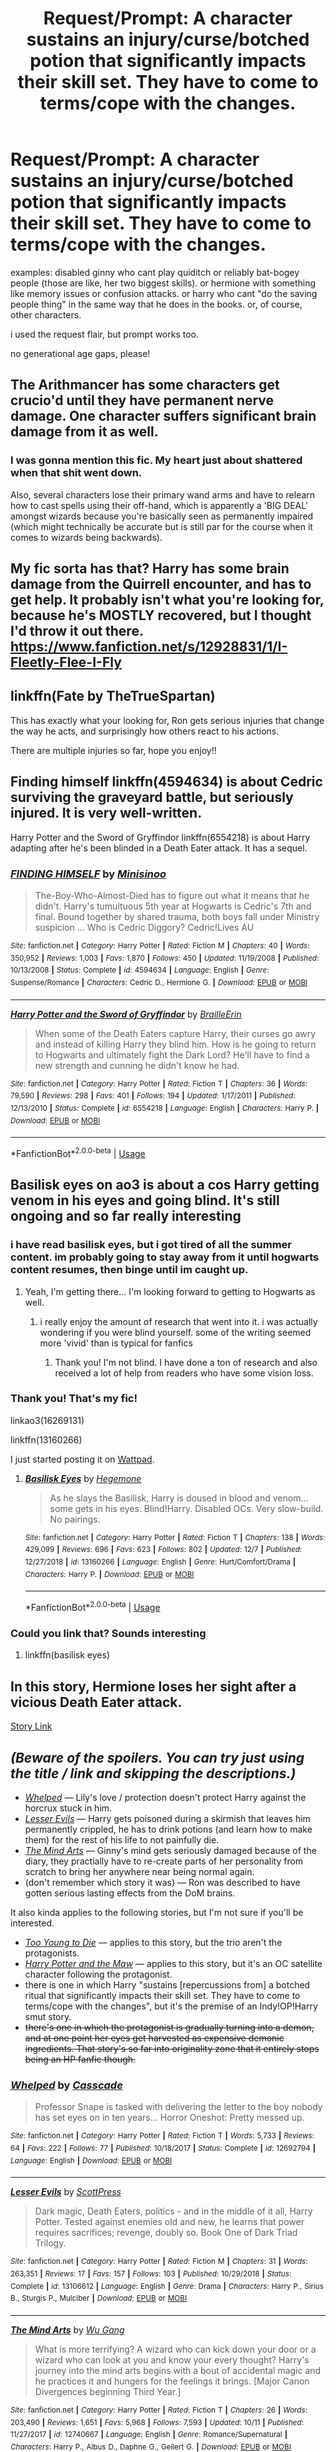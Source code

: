 #+TITLE: Request/Prompt: A character sustains an injury/curse/botched potion that significantly impacts their skill set. They have to come to terms/cope with the changes.

* Request/Prompt: A character sustains an injury/curse/botched potion that significantly impacts their skill set. They have to come to terms/cope with the changes.
:PROPERTIES:
:Author: EowynLuna
:Score: 10
:DateUnix: 1576521826.0
:DateShort: 2019-Dec-16
:FlairText: Request
:END:
examples: disabled ginny who cant play quiditch or reliably bat-bogey people (those are like, her two biggest skills). or hermione with something like memory issues or confusion attacks. or harry who cant "do the saving people thing" in the same way that he does in the books. or, of course, other characters.

i used the request flair, but prompt works too.

no generational age gaps, please!


** The Arithmancer has some characters get crucio'd until they have permanent nerve damage. One character suffers significant brain damage from it as well.
:PROPERTIES:
:Author: AlreadyGoneAway
:Score: 6
:DateUnix: 1576528428.0
:DateShort: 2019-Dec-17
:END:

*** I was gonna mention this fic. My heart just about shattered when that shit went down.

Also, several characters lose their primary wand arms and have to relearn how to cast spells using their off-hand, which is apparently a 'BIG DEAL' amongst wizards because you're basically seen as permanently impaired (which might technically be accurate but is still par for the course when it comes to wizards being backwards).
:PROPERTIES:
:Author: EpitomyofShyness
:Score: 2
:DateUnix: 1576558853.0
:DateShort: 2019-Dec-17
:END:


** My fic sorta has that? Harry has some brain damage from the Quirrell encounter, and has to get help. It probably isn't what you're looking for, because he's MOSTLY recovered, but I thought I'd throw it out there. [[https://www.fanfiction.net/s/12928831/1/I-Fleetly-Flee-I-Fly]]
:PROPERTIES:
:Author: emouse33
:Score: 3
:DateUnix: 1576531611.0
:DateShort: 2019-Dec-17
:END:


** linkffn(Fate by TheTrueSpartan)

This has exactly what your looking for, Ron gets serious injuries that change the way he acts, and surprisingly how others react to his actions.

There are multiple injuries so far, hope you enjoy!!
:PROPERTIES:
:Author: CinnamonGhoulRL
:Score: 3
:DateUnix: 1576538033.0
:DateShort: 2019-Dec-17
:END:


** Finding himself linkffn(4594634) is about Cedric surviving the graveyard battle, but seriously injured. It is very well-written.

Harry Potter and the Sword of Gryffindor linkffn(6554218) is about Harry adapting after he's been blinded in a Death Eater attack. It has a sequel.
:PROPERTIES:
:Author: HegemoneMilo
:Score: 3
:DateUnix: 1576554379.0
:DateShort: 2019-Dec-17
:END:

*** [[https://www.fanfiction.net/s/4594634/1/][*/FINDING HIMSELF/*]] by [[https://www.fanfiction.net/u/106720/Minisinoo][/Minisinoo/]]

#+begin_quote
  The-Boy-Who-Almost-Died has to figure out what it means that he didn't. Harry's tumultuous 5th year at Hogwarts is Cedric's 7th and final. Bound together by shared trauma, both boys fall under Ministry suspicion ... Who is Cedric Diggory? Cedric!Lives AU
#+end_quote

^{/Site/:} ^{fanfiction.net} ^{*|*} ^{/Category/:} ^{Harry} ^{Potter} ^{*|*} ^{/Rated/:} ^{Fiction} ^{M} ^{*|*} ^{/Chapters/:} ^{40} ^{*|*} ^{/Words/:} ^{350,952} ^{*|*} ^{/Reviews/:} ^{1,003} ^{*|*} ^{/Favs/:} ^{1,870} ^{*|*} ^{/Follows/:} ^{450} ^{*|*} ^{/Updated/:} ^{11/19/2008} ^{*|*} ^{/Published/:} ^{10/13/2008} ^{*|*} ^{/Status/:} ^{Complete} ^{*|*} ^{/id/:} ^{4594634} ^{*|*} ^{/Language/:} ^{English} ^{*|*} ^{/Genre/:} ^{Suspense/Romance} ^{*|*} ^{/Characters/:} ^{Cedric} ^{D.,} ^{Hermione} ^{G.} ^{*|*} ^{/Download/:} ^{[[http://www.ff2ebook.com/old/ffn-bot/index.php?id=4594634&source=ff&filetype=epub][EPUB]]} ^{or} ^{[[http://www.ff2ebook.com/old/ffn-bot/index.php?id=4594634&source=ff&filetype=mobi][MOBI]]}

--------------

[[https://www.fanfiction.net/s/6554218/1/][*/Harry Potter and the Sword of Gryffindor/*]] by [[https://www.fanfiction.net/u/2228475/BrailleErin][/BrailleErin/]]

#+begin_quote
  When some of the Death Eaters capture Harry, their curses go awry and instead of killing Harry they blind him. How is he going to return to Hogwarts and ultimately fight the Dark Lord? He'll have to find a new strength and cunning he didn't know he had.
#+end_quote

^{/Site/:} ^{fanfiction.net} ^{*|*} ^{/Category/:} ^{Harry} ^{Potter} ^{*|*} ^{/Rated/:} ^{Fiction} ^{T} ^{*|*} ^{/Chapters/:} ^{36} ^{*|*} ^{/Words/:} ^{79,590} ^{*|*} ^{/Reviews/:} ^{298} ^{*|*} ^{/Favs/:} ^{401} ^{*|*} ^{/Follows/:} ^{194} ^{*|*} ^{/Updated/:} ^{1/17/2011} ^{*|*} ^{/Published/:} ^{12/13/2010} ^{*|*} ^{/Status/:} ^{Complete} ^{*|*} ^{/id/:} ^{6554218} ^{*|*} ^{/Language/:} ^{English} ^{*|*} ^{/Characters/:} ^{Harry} ^{P.} ^{*|*} ^{/Download/:} ^{[[http://www.ff2ebook.com/old/ffn-bot/index.php?id=6554218&source=ff&filetype=epub][EPUB]]} ^{or} ^{[[http://www.ff2ebook.com/old/ffn-bot/index.php?id=6554218&source=ff&filetype=mobi][MOBI]]}

--------------

*FanfictionBot*^{2.0.0-beta} | [[https://github.com/tusing/reddit-ffn-bot/wiki/Usage][Usage]]
:PROPERTIES:
:Author: FanfictionBot
:Score: 2
:DateUnix: 1576554394.0
:DateShort: 2019-Dec-17
:END:


** Basilisk eyes on ao3 is about a cos Harry getting venom in his eyes and going blind. It's still ongoing and so far really interesting
:PROPERTIES:
:Author: NatAliDenton
:Score: 2
:DateUnix: 1576522066.0
:DateShort: 2019-Dec-16
:END:

*** i have read basilisk eyes, but i got tired of all the summer content. im probably going to stay away from it until hogwarts content resumes, then binge until im caught up.
:PROPERTIES:
:Author: EowynLuna
:Score: 5
:DateUnix: 1576523283.0
:DateShort: 2019-Dec-16
:END:

**** Yeah, I'm getting there... I'm looking forward to getting to Hogwarts as well.
:PROPERTIES:
:Author: HegemoneMilo
:Score: 1
:DateUnix: 1576553324.0
:DateShort: 2019-Dec-17
:END:

***** i really enjoy the amount of research that went into it. i was actually wondering if you were blind yourself. some of the writing seemed more 'vivid' than is typical for fanfics
:PROPERTIES:
:Author: EowynLuna
:Score: 2
:DateUnix: 1576554906.0
:DateShort: 2019-Dec-17
:END:

****** Thank you! I'm not blind. I have done a ton of research and also received a lot of help from readers who have some vision loss.
:PROPERTIES:
:Author: HegemoneMilo
:Score: 1
:DateUnix: 1576555332.0
:DateShort: 2019-Dec-17
:END:


*** Thank you! That's my fic!

linkao3(16269131)

linkffn(13160266)

I just started posting it on [[https://www.wattpad.com/815733835-basilisk-eyes-chapter-1-venom][Wattpad]].
:PROPERTIES:
:Author: HegemoneMilo
:Score: 3
:DateUnix: 1576553272.0
:DateShort: 2019-Dec-17
:END:

**** [[https://www.fanfiction.net/s/13160266/1/][*/Basilisk Eyes/*]] by [[https://www.fanfiction.net/u/10025989/Hegemone][/Hegemone/]]

#+begin_quote
  As he slays the Basilisk, Harry is doused in blood and venom... some gets in his eyes. Blind!Harry. Disabled OCs. Very slow-build. No pairings.
#+end_quote

^{/Site/:} ^{fanfiction.net} ^{*|*} ^{/Category/:} ^{Harry} ^{Potter} ^{*|*} ^{/Rated/:} ^{Fiction} ^{T} ^{*|*} ^{/Chapters/:} ^{138} ^{*|*} ^{/Words/:} ^{429,099} ^{*|*} ^{/Reviews/:} ^{696} ^{*|*} ^{/Favs/:} ^{623} ^{*|*} ^{/Follows/:} ^{802} ^{*|*} ^{/Updated/:} ^{12/7} ^{*|*} ^{/Published/:} ^{12/27/2018} ^{*|*} ^{/id/:} ^{13160266} ^{*|*} ^{/Language/:} ^{English} ^{*|*} ^{/Genre/:} ^{Hurt/Comfort/Drama} ^{*|*} ^{/Characters/:} ^{Harry} ^{P.} ^{*|*} ^{/Download/:} ^{[[http://www.ff2ebook.com/old/ffn-bot/index.php?id=13160266&source=ff&filetype=epub][EPUB]]} ^{or} ^{[[http://www.ff2ebook.com/old/ffn-bot/index.php?id=13160266&source=ff&filetype=mobi][MOBI]]}

--------------

*FanfictionBot*^{2.0.0-beta} | [[https://github.com/tusing/reddit-ffn-bot/wiki/Usage][Usage]]
:PROPERTIES:
:Author: FanfictionBot
:Score: 2
:DateUnix: 1576553327.0
:DateShort: 2019-Dec-17
:END:


*** Could you link that? Sounds interesting
:PROPERTIES:
:Author: A-Game-Of-Fate
:Score: 2
:DateUnix: 1576523495.0
:DateShort: 2019-Dec-16
:END:

**** linkffn(basilisk eyes)
:PROPERTIES:
:Author: Garanar
:Score: 2
:DateUnix: 1576542721.0
:DateShort: 2019-Dec-17
:END:


** In this story, Hermione loses her sight after a vicious Death Eater attack.

[[https://m.fanfiction.net/s/11804645/1/Second-Sight][Story Link]]
:PROPERTIES:
:Author: Oniknight
:Score: 2
:DateUnix: 1576553999.0
:DateShort: 2019-Dec-17
:END:


** /(Beware of the spoilers. You can try just using the title / link and skipping the descriptions.)/

- [[https://www.fanfiction.net/s/12692794/1/Whelped][/Whelped/]] --- Lily's love / protection doesn't protect Harry against the horcrux stuck in him.
- [[https://www.fanfiction.net/s/13106612/1/Lesser-Evils][/Lesser Evils/]] --- Harry gets poisoned during a skirmish that leaves him permanently crippled, he has to drink potions (and learn how to make them) for the rest of his life to not painfully die.
- [[https://www.fanfiction.net/s/12740667/1/The-Mind-Arts][/The Mind Arts/]] --- Ginny's mind gets seriously damaged because of the diary, they practially have to re-create parts of her personality from scratch to bring her anywhere near being normal again.
- (don't remember which story it was) --- Ron was described to have gotten serious lasting effects from the DoM brains.

It also kinda applies to the following stories, but I'm not sure if you'll be interested.

- [[https://www.fanfiction.net/s/9057950/1/Too-Young-to-Die][/Too Young to Die/]] --- applies to this story, but the trio aren't the protagonists.
- [[https://www.fanfiction.net/s/2109003/1/Harry-Potter-and-the-Maw][/Harry Potter and the Maw/]] --- applies to this story, but it's an OC satellite character following the protagonist.
- there is one in which Harry "sustains [repercussions from] a botched ritual that significantly impacts their skill set. They have to come to terms/cope with the changes", but it's the premise of an Indy!OP!Harry smut story.
- +there's one in which the protagonist is gradually turning into a demon, and at one point her eyes get harvested as expensive demonic ingredients. That story's so far into originality zone that it entirely stops being an HP fanfic though.+
:PROPERTIES:
:Author: DomesticatedDungeon
:Score: 1
:DateUnix: 1576543430.0
:DateShort: 2019-Dec-17
:END:

*** [[https://www.fanfiction.net/s/12692794/1/][*/Whelped/*]] by [[https://www.fanfiction.net/u/7949415/Casscade][/Casscade/]]

#+begin_quote
  Professor Snape is tasked with delivering the letter to the boy nobody has set eyes on in ten years... Horror Oneshot: Pretty messed up.
#+end_quote

^{/Site/:} ^{fanfiction.net} ^{*|*} ^{/Category/:} ^{Harry} ^{Potter} ^{*|*} ^{/Rated/:} ^{Fiction} ^{T} ^{*|*} ^{/Words/:} ^{5,733} ^{*|*} ^{/Reviews/:} ^{64} ^{*|*} ^{/Favs/:} ^{222} ^{*|*} ^{/Follows/:} ^{77} ^{*|*} ^{/Published/:} ^{10/18/2017} ^{*|*} ^{/Status/:} ^{Complete} ^{*|*} ^{/id/:} ^{12692794} ^{*|*} ^{/Language/:} ^{English} ^{*|*} ^{/Download/:} ^{[[http://www.ff2ebook.com/old/ffn-bot/index.php?id=12692794&source=ff&filetype=epub][EPUB]]} ^{or} ^{[[http://www.ff2ebook.com/old/ffn-bot/index.php?id=12692794&source=ff&filetype=mobi][MOBI]]}

--------------

[[https://www.fanfiction.net/s/13106612/1/][*/Lesser Evils/*]] by [[https://www.fanfiction.net/u/4033897/ScottPress][/ScottPress/]]

#+begin_quote
  Dark magic, Death Eaters, politics - and in the middle of it all, Harry Potter. Tested against enemies old and new, he learns that power requires sacrifices; revenge, doubly so. Book One of Dark Triad Trilogy.
#+end_quote

^{/Site/:} ^{fanfiction.net} ^{*|*} ^{/Category/:} ^{Harry} ^{Potter} ^{*|*} ^{/Rated/:} ^{Fiction} ^{M} ^{*|*} ^{/Chapters/:} ^{31} ^{*|*} ^{/Words/:} ^{263,351} ^{*|*} ^{/Reviews/:} ^{17} ^{*|*} ^{/Favs/:} ^{157} ^{*|*} ^{/Follows/:} ^{103} ^{*|*} ^{/Published/:} ^{10/29/2018} ^{*|*} ^{/Status/:} ^{Complete} ^{*|*} ^{/id/:} ^{13106612} ^{*|*} ^{/Language/:} ^{English} ^{*|*} ^{/Genre/:} ^{Drama} ^{*|*} ^{/Characters/:} ^{Harry} ^{P.,} ^{Sirius} ^{B.,} ^{Sturgis} ^{P.,} ^{Mulciber} ^{*|*} ^{/Download/:} ^{[[http://www.ff2ebook.com/old/ffn-bot/index.php?id=13106612&source=ff&filetype=epub][EPUB]]} ^{or} ^{[[http://www.ff2ebook.com/old/ffn-bot/index.php?id=13106612&source=ff&filetype=mobi][MOBI]]}

--------------

[[https://www.fanfiction.net/s/12740667/1/][*/The Mind Arts/*]] by [[https://www.fanfiction.net/u/7769074/Wu-Gang][/Wu Gang/]]

#+begin_quote
  What is more terrifying? A wizard who can kick down your door or a wizard who can look at you and know your every thought? Harry's journey into the mind arts begins with a bout of accidental magic and he practices it and hungers for the feelings it brings. [Major Canon Divergences beginning Third Year.]
#+end_quote

^{/Site/:} ^{fanfiction.net} ^{*|*} ^{/Category/:} ^{Harry} ^{Potter} ^{*|*} ^{/Rated/:} ^{Fiction} ^{T} ^{*|*} ^{/Chapters/:} ^{26} ^{*|*} ^{/Words/:} ^{203,490} ^{*|*} ^{/Reviews/:} ^{1,651} ^{*|*} ^{/Favs/:} ^{5,968} ^{*|*} ^{/Follows/:} ^{7,593} ^{*|*} ^{/Updated/:} ^{10/11} ^{*|*} ^{/Published/:} ^{11/27/2017} ^{*|*} ^{/id/:} ^{12740667} ^{*|*} ^{/Language/:} ^{English} ^{*|*} ^{/Genre/:} ^{Romance/Supernatural} ^{*|*} ^{/Characters/:} ^{Harry} ^{P.,} ^{Albus} ^{D.,} ^{Daphne} ^{G.,} ^{Gellert} ^{G.} ^{*|*} ^{/Download/:} ^{[[http://www.ff2ebook.com/old/ffn-bot/index.php?id=12740667&source=ff&filetype=epub][EPUB]]} ^{or} ^{[[http://www.ff2ebook.com/old/ffn-bot/index.php?id=12740667&source=ff&filetype=mobi][MOBI]]}

--------------

[[https://www.fanfiction.net/s/9057950/1/][*/Too Young to Die/*]] by [[https://www.fanfiction.net/u/4573056/thebombhasbeenplanted][/thebombhasbeenplanted/]]

#+begin_quote
  Harry Potter knew quite a deal about fairness and unfairness, or so he had thought after living locked up all his life in the Potter household, ignored by his parents to the benefit of his brother - the boy who lived. But unfairness took a whole different dimension when his sister Natasha Potter died. That simply wouldn't do.
#+end_quote

^{/Site/:} ^{fanfiction.net} ^{*|*} ^{/Category/:} ^{Harry} ^{Potter} ^{*|*} ^{/Rated/:} ^{Fiction} ^{M} ^{*|*} ^{/Chapters/:} ^{21} ^{*|*} ^{/Words/:} ^{194,707} ^{*|*} ^{/Reviews/:} ^{569} ^{*|*} ^{/Favs/:} ^{1,737} ^{*|*} ^{/Follows/:} ^{963} ^{*|*} ^{/Updated/:} ^{1/26/2014} ^{*|*} ^{/Published/:} ^{3/1/2013} ^{*|*} ^{/Status/:} ^{Complete} ^{*|*} ^{/id/:} ^{9057950} ^{*|*} ^{/Language/:} ^{English} ^{*|*} ^{/Genre/:} ^{Adventure/Angst} ^{*|*} ^{/Download/:} ^{[[http://www.ff2ebook.com/old/ffn-bot/index.php?id=9057950&source=ff&filetype=epub][EPUB]]} ^{or} ^{[[http://www.ff2ebook.com/old/ffn-bot/index.php?id=9057950&source=ff&filetype=mobi][MOBI]]}

--------------

[[https://www.fanfiction.net/s/2109003/1/][*/Harry Potter and the Maw/*]] by [[https://www.fanfiction.net/u/691825/WoMo][/WoMo/]]

#+begin_quote
  Harry Potter's full sixth year. After the confrontation in the Department of Mysteries and Sirius's death, Harry's world has been warped around. Includes a sadistic Hit Wizard, incompetent DADA professor, and plenty of twists and originality.
#+end_quote

^{/Site/:} ^{fanfiction.net} ^{*|*} ^{/Category/:} ^{Harry} ^{Potter} ^{*|*} ^{/Rated/:} ^{Fiction} ^{T} ^{*|*} ^{/Chapters/:} ^{34} ^{*|*} ^{/Words/:} ^{356,153} ^{*|*} ^{/Reviews/:} ^{464} ^{*|*} ^{/Favs/:} ^{404} ^{*|*} ^{/Follows/:} ^{147} ^{*|*} ^{/Updated/:} ^{8/11/2005} ^{*|*} ^{/Published/:} ^{10/25/2004} ^{*|*} ^{/Status/:} ^{Complete} ^{*|*} ^{/id/:} ^{2109003} ^{*|*} ^{/Language/:} ^{English} ^{*|*} ^{/Genre/:} ^{Adventure/Romance} ^{*|*} ^{/Characters/:} ^{Harry} ^{P.,} ^{Hermione} ^{G.} ^{*|*} ^{/Download/:} ^{[[http://www.ff2ebook.com/old/ffn-bot/index.php?id=2109003&source=ff&filetype=epub][EPUB]]} ^{or} ^{[[http://www.ff2ebook.com/old/ffn-bot/index.php?id=2109003&source=ff&filetype=mobi][MOBI]]}

--------------

*FanfictionBot*^{2.0.0-beta} | [[https://github.com/tusing/reddit-ffn-bot/wiki/Usage][Usage]]
:PROPERTIES:
:Author: FanfictionBot
:Score: 1
:DateUnix: 1576543450.0
:DateShort: 2019-Dec-17
:END:
